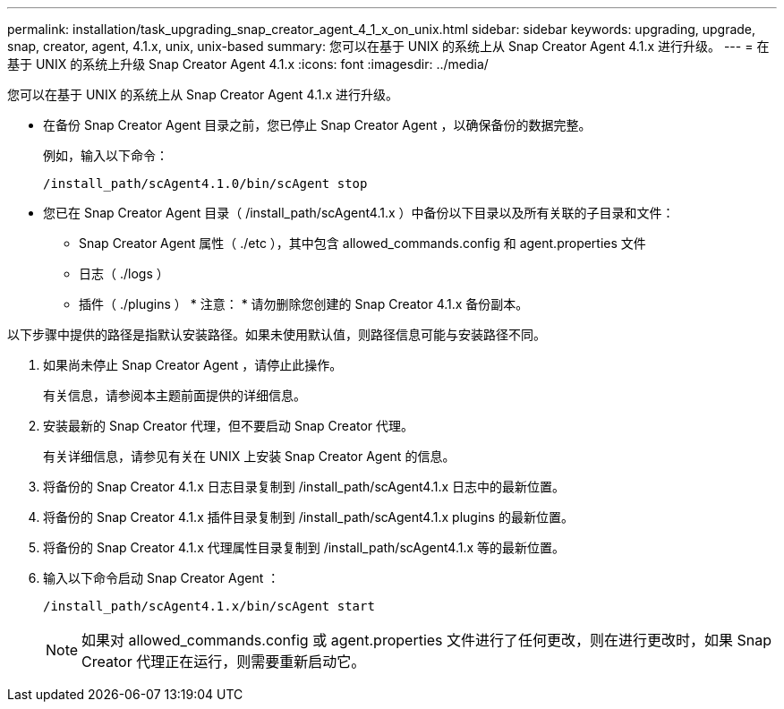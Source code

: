 ---
permalink: installation/task_upgrading_snap_creator_agent_4_1_x_on_unix.html 
sidebar: sidebar 
keywords: upgrading, upgrade, snap, creator, agent, 4.1.x, unix, unix-based 
summary: 您可以在基于 UNIX 的系统上从 Snap Creator Agent 4.1.x 进行升级。 
---
= 在基于 UNIX 的系统上升级 Snap Creator Agent 4.1.x
:icons: font
:imagesdir: ../media/


[role="lead"]
您可以在基于 UNIX 的系统上从 Snap Creator Agent 4.1.x 进行升级。

* 在备份 Snap Creator Agent 目录之前，您已停止 Snap Creator Agent ，以确保备份的数据完整。
+
例如，输入以下命令：

+
[listing]
----
/install_path/scAgent4.1.0/bin/scAgent stop
----
* 您已在 Snap Creator Agent 目录（ /install_path/scAgent4.1.x ）中备份以下目录以及所有关联的子目录和文件：
+
** Snap Creator Agent 属性（ ./etc ），其中包含 allowed_commands.config 和 agent.properties 文件
** 日志（ ./logs ）
** 插件（ ./plugins ） * 注意： * 请勿删除您创建的 Snap Creator 4.1.x 备份副本。




以下步骤中提供的路径是指默认安装路径。如果未使用默认值，则路径信息可能与安装路径不同。

. 如果尚未停止 Snap Creator Agent ，请停止此操作。
+
有关信息，请参阅本主题前面提供的详细信息。

. 安装最新的 Snap Creator 代理，但不要启动 Snap Creator 代理。
+
有关详细信息，请参见有关在 UNIX 上安装 Snap Creator Agent 的信息。

. 将备份的 Snap Creator 4.1.x 日志目录复制到 /install_path/scAgent4.1.x 日志中的最新位置。
. 将备份的 Snap Creator 4.1.x 插件目录复制到 /install_path/scAgent4.1.x plugins 的最新位置。
. 将备份的 Snap Creator 4.1.x 代理属性目录复制到 /install_path/scAgent4.1.x 等的最新位置。
. 输入以下命令启动 Snap Creator Agent ：
+
[listing]
----
/install_path/scAgent4.1.x/bin/scAgent start
----
+

NOTE: 如果对 allowed_commands.config 或 agent.properties 文件进行了任何更改，则在进行更改时，如果 Snap Creator 代理正在运行，则需要重新启动它。


